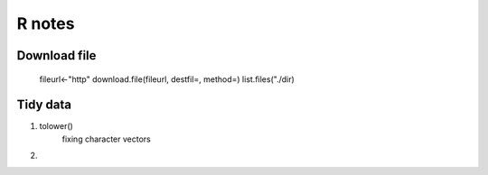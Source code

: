 R notes
=======
Download file
------------
    fileurl<-"http"
    download.file(fileurl, destfil=, method=)
    list.files("./dir)

Tidy data
------------

1. tolower()
    fixing character vectors
2. 

